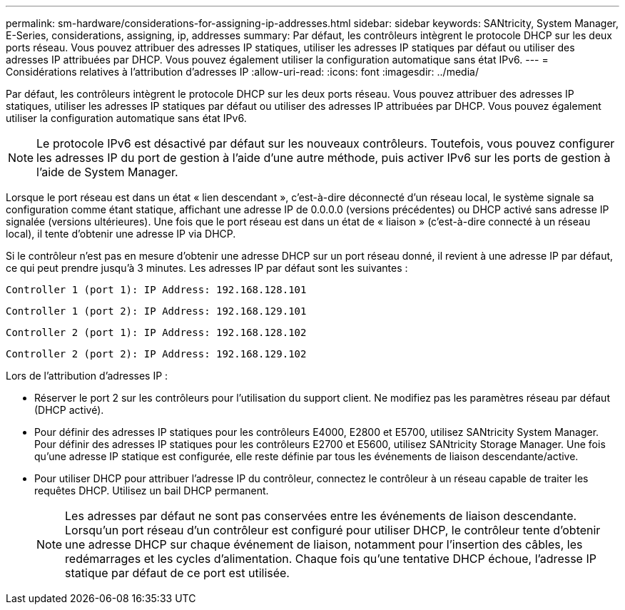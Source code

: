 ---
permalink: sm-hardware/considerations-for-assigning-ip-addresses.html 
sidebar: sidebar 
keywords: SANtricity, System Manager, E-Series, considerations, assigning, ip, addresses 
summary: Par défaut, les contrôleurs intègrent le protocole DHCP sur les deux ports réseau. Vous pouvez attribuer des adresses IP statiques, utiliser les adresses IP statiques par défaut ou utiliser des adresses IP attribuées par DHCP. Vous pouvez également utiliser la configuration automatique sans état IPv6. 
---
= Considérations relatives à l'attribution d'adresses IP
:allow-uri-read: 
:icons: font
:imagesdir: ../media/


[role="lead"]
Par défaut, les contrôleurs intègrent le protocole DHCP sur les deux ports réseau. Vous pouvez attribuer des adresses IP statiques, utiliser les adresses IP statiques par défaut ou utiliser des adresses IP attribuées par DHCP. Vous pouvez également utiliser la configuration automatique sans état IPv6.

[NOTE]
====
Le protocole IPv6 est désactivé par défaut sur les nouveaux contrôleurs. Toutefois, vous pouvez configurer les adresses IP du port de gestion à l'aide d'une autre méthode, puis activer IPv6 sur les ports de gestion à l'aide de System Manager.

====
Lorsque le port réseau est dans un état « lien descendant », c'est-à-dire déconnecté d'un réseau local, le système signale sa configuration comme étant statique, affichant une adresse IP de 0.0.0.0 (versions précédentes) ou DHCP activé sans adresse IP signalée (versions ultérieures). Une fois que le port réseau est dans un état de « liaison » (c'est-à-dire connecté à un réseau local), il tente d'obtenir une adresse IP via DHCP.

Si le contrôleur n'est pas en mesure d'obtenir une adresse DHCP sur un port réseau donné, il revient à une adresse IP par défaut, ce qui peut prendre jusqu'à 3 minutes. Les adresses IP par défaut sont les suivantes :

[listing]
----
Controller 1 (port 1): IP Address: 192.168.128.101
----
[listing]
----
Controller 1 (port 2): IP Address: 192.168.129.101
----
[listing]
----
Controller 2 (port 1): IP Address: 192.168.128.102
----
[listing]
----
Controller 2 (port 2): IP Address: 192.168.129.102
----
Lors de l'attribution d'adresses IP :

* Réserver le port 2 sur les contrôleurs pour l'utilisation du support client. Ne modifiez pas les paramètres réseau par défaut (DHCP activé).
* Pour définir des adresses IP statiques pour les contrôleurs E4000, E2800 et E5700, utilisez SANtricity System Manager. Pour définir des adresses IP statiques pour les contrôleurs E2700 et E5600, utilisez SANtricity Storage Manager. Une fois qu'une adresse IP statique est configurée, elle reste définie par tous les événements de liaison descendante/active.
* Pour utiliser DHCP pour attribuer l'adresse IP du contrôleur, connectez le contrôleur à un réseau capable de traiter les requêtes DHCP. Utilisez un bail DHCP permanent.
+
[NOTE]
====
Les adresses par défaut ne sont pas conservées entre les événements de liaison descendante. Lorsqu'un port réseau d'un contrôleur est configuré pour utiliser DHCP, le contrôleur tente d'obtenir une adresse DHCP sur chaque événement de liaison, notamment pour l'insertion des câbles, les redémarrages et les cycles d'alimentation. Chaque fois qu'une tentative DHCP échoue, l'adresse IP statique par défaut de ce port est utilisée.

====

